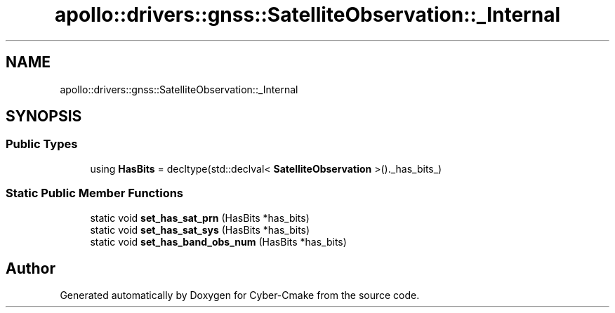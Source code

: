 .TH "apollo::drivers::gnss::SatelliteObservation::_Internal" 3 "Sun Sep 3 2023" "Version 8.0" "Cyber-Cmake" \" -*- nroff -*-
.ad l
.nh
.SH NAME
apollo::drivers::gnss::SatelliteObservation::_Internal
.SH SYNOPSIS
.br
.PP
.SS "Public Types"

.in +1c
.ti -1c
.RI "using \fBHasBits\fP = decltype(std::declval< \fBSatelliteObservation\fP >()\&._has_bits_)"
.br
.in -1c
.SS "Static Public Member Functions"

.in +1c
.ti -1c
.RI "static void \fBset_has_sat_prn\fP (HasBits *has_bits)"
.br
.ti -1c
.RI "static void \fBset_has_sat_sys\fP (HasBits *has_bits)"
.br
.ti -1c
.RI "static void \fBset_has_band_obs_num\fP (HasBits *has_bits)"
.br
.in -1c

.SH "Author"
.PP 
Generated automatically by Doxygen for Cyber-Cmake from the source code\&.
